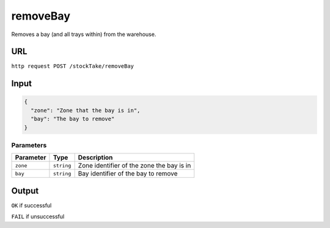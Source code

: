 =========================================================
removeBay
=========================================================
Removes a bay (and all trays within) from the warehouse. 

URL
-----

``http request POST /stockTake/removeBay``

Input
-----

.. code:: json

   {
     "zone": "Zone that the bay is in",
     "bay": "The bay to remove"
   }

Parameters
~~~~~~~~~~

========= ========== =========================================
Parameter Type       Description
========= ========== =========================================
``zone``  ``string`` Zone identifier of the zone the bay is in
``bay``   ``string`` Bay identifier of the bay to remove
========= ========== =========================================

Output
------

``OK`` if successful

``FAIL`` if unsuccessful
